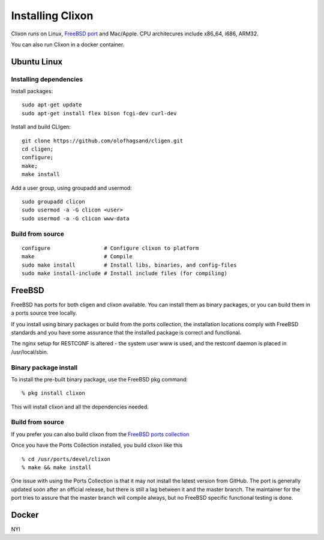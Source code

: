 .. _clixon_install:

Installing Clixon
=================

.. This is a comment
   
Clixon runs on Linux, `FreeBSD port <https://www.freshports.org/devel/clixon>`_ and Mac/Apple. CPU architecures include x86_64, i686, ARM32.

You can also run Clixon in a docker container.

Ubuntu Linux
------------

Installing dependencies
^^^^^^^^^^^^^^^^^^^^^^^

Install packages:
::

  sudo apt-get update
  sudo apt-get install flex bison fcgi-dev curl-dev

Install and build CLIgen:
::

  git clone https://github.com/olofhagsand/cligen.git
  cd cligen;
  configure;
  make;
  make install

Add a user group, using groupadd and usermod:
::
   
  sudo groupadd clicon
  sudo usermod -a -G clicon <user>
  sudo usermod -a -G clicon www-data


Build from source
^^^^^^^^^^^^^^^^^
::
   
     configure	       	       # Configure clixon to platform
     make                      # Compile
     sudo make install         # Install libs, binaries, and config-files
     sudo make install-include # Install include files (for compiling)



FreeBSD
-------

FreeBSD has ports for both cligen and clixon available.
You can install them as binary packages, or you can build
them in a ports source tree locally.

If you install using binary packages or build from the
ports collection, the installation locations comply
with FreeBSD standards and you have some assurance
that the installed package is correct and functional.

The nginx setup for RESTCONF is altered - the system user
www is used, and the restconf daemon is placed in
/usr/local/sbin.

Binary package install
^^^^^^^^^^^^^^^^^^^^^^^^^
To install the pre-built binary package, use the FreeBSD pkg command:
::
   
  % pkg install clixon

This will install clixon and all the dependencies needed.

Build from source
^^^^^^^^^^^^^^^^^

If you prefer you can also build clixon from the
`FreeBSD ports collection <https://www.freebsd.org/doc/handbook/ports-using.html>`_

Once you have the Ports Collection installed, you build clixon like this
::

   % cd /usr/ports/devel/clixon
   % make && make install

One issue with using the Ports Collection is that it may
not install the latest version from GitHub. The port is
generally updated soon after an official release, but there
is still a lag between it and the master branch. The maintainer
for the port tries to assure that the master branch will
compile always, but no FreeBSD specific functional testing
is done.

Docker
------

NYI


